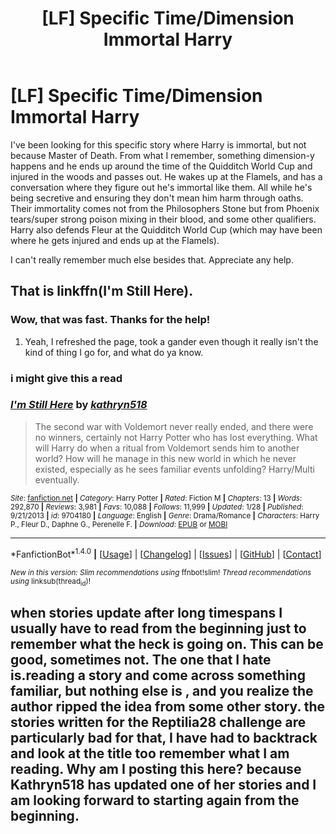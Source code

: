 #+TITLE: [LF] Specific Time/Dimension Immortal Harry

* [LF] Specific Time/Dimension Immortal Harry
:PROPERTIES:
:Author: krskykrsk
:Score: 10
:DateUnix: 1487368799.0
:DateShort: 2017-Feb-18
:FlairText: Request
:END:
I've been looking for this specific story where Harry is immortal, but not because Master of Death. From what I remember, something dimension-y happens and he ends up around the time of the Quidditch World Cup and injured in the woods and passes out. He wakes up at the Flamels, and has a conversation where they figure out he's immortal like them. All while he's being secretive and ensuring they don't mean him harm through oaths. Their immortality comes not from the Philosophers Stone but from Phoenix tears/super strong poison mixing in their blood, and some other qualifiers. Harry also defends Fleur at the Quidditch World Cup (which may have been where he gets injured and ends up at the Flamels).

I can't really remember much else besides that. Appreciate any help.


** That is linkffn(I'm Still Here).
:PROPERTIES:
:Author: yarglethatblargle
:Score: 6
:DateUnix: 1487368919.0
:DateShort: 2017-Feb-18
:END:

*** Wow, that was fast. Thanks for the help!
:PROPERTIES:
:Author: krskykrsk
:Score: 3
:DateUnix: 1487369061.0
:DateShort: 2017-Feb-18
:END:

**** Yeah, I refreshed the page, took a gander even though it really isn't the kind of thing I go for, and what do ya know.
:PROPERTIES:
:Author: yarglethatblargle
:Score: 2
:DateUnix: 1487369304.0
:DateShort: 2017-Feb-18
:END:


*** i might give this a read
:PROPERTIES:
:Author: DemonLordOfGaming
:Score: 2
:DateUnix: 1487379207.0
:DateShort: 2017-Feb-18
:END:


*** [[http://www.fanfiction.net/s/9704180/1/][*/I'm Still Here/*]] by [[https://www.fanfiction.net/u/4404355/kathryn518][/kathryn518/]]

#+begin_quote
  The second war with Voldemort never really ended, and there were no winners, certainly not Harry Potter who has lost everything. What will Harry do when a ritual from Voldemort sends him to another world? How will he manage in this new world in which he never existed, especially as he sees familiar events unfolding? Harry/Multi eventually.
#+end_quote

^{/Site/: [[http://www.fanfiction.net/][fanfiction.net]] *|* /Category/: Harry Potter *|* /Rated/: Fiction M *|* /Chapters/: 13 *|* /Words/: 292,870 *|* /Reviews/: 3,981 *|* /Favs/: 10,088 *|* /Follows/: 11,999 *|* /Updated/: 1/28 *|* /Published/: 9/21/2013 *|* /id/: 9704180 *|* /Language/: English *|* /Genre/: Drama/Romance *|* /Characters/: Harry P., Fleur D., Daphne G., Perenelle F. *|* /Download/: [[http://www.ff2ebook.com/old/ffn-bot/index.php?id=9704180&source=ff&filetype=epub][EPUB]] or [[http://www.ff2ebook.com/old/ffn-bot/index.php?id=9704180&source=ff&filetype=mobi][MOBI]]}

--------------

*FanfictionBot*^{1.4.0} *|* [[[https://github.com/tusing/reddit-ffn-bot/wiki/Usage][Usage]]] | [[[https://github.com/tusing/reddit-ffn-bot/wiki/Changelog][Changelog]]] | [[[https://github.com/tusing/reddit-ffn-bot/issues/][Issues]]] | [[[https://github.com/tusing/reddit-ffn-bot/][GitHub]]] | [[[https://www.reddit.com/message/compose?to=tusing][Contact]]]

^{/New in this version: Slim recommendations using/ ffnbot!slim! /Thread recommendations using/ linksub(thread_id)!}
:PROPERTIES:
:Author: FanfictionBot
:Score: 1
:DateUnix: 1487368950.0
:DateShort: 2017-Feb-18
:END:


** when stories update after long timespans I usually have to read from the beginning just to remember what the heck is going on. This can be good, sometimes not. The one that I hate is.reading a story and come across something familiar, but nothing else is , and you realize the author ripped the idea from some other story. the stories written for the Reptilia28 challenge are particularly bad for that, I have had to backtrack and look at the title too remember what I am reading. Why am I posting this here? because Kathryn518 has updated one of her stories and I am looking forward to starting again from the beginning.
:PROPERTIES:
:Author: 944tim
:Score: -4
:DateUnix: 1487376286.0
:DateShort: 2017-Feb-18
:END:
